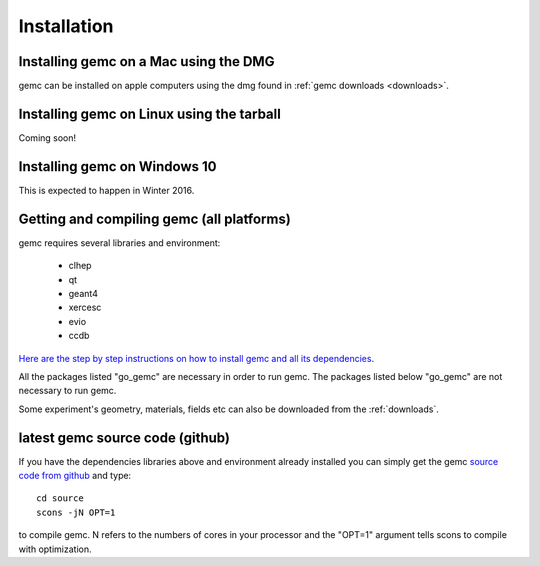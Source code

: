 
############
Installation
############



Installing gemc on a Mac using the DMG
--------------------------------------

gemc can be installed on apple computers using the dmg found in :ref:`gemc downloads <downloads>`.


Installing gemc on Linux using the tarball
------------------------------------------
Coming soon!


Installing gemc on Windows 10
-----------------------------
This is expected to happen in Winter 2016.



Getting and compiling gemc (all platforms)
------------------------------------------

gemc requires several libraries and environment:

 * clhep
 * qt
 * geant4
 * xercesc
 * evio
 * ccdb


`Here are the step by step instructions on how to install gemc and all its dependencies <https://www.jlab.org/12gev_phys/packages/sources/ceInstall/1.3_install.html>`_.

All the packages listed "go_gemc" are necessary in order to run gemc. The packages listed below
"go_gemc" are not necessary to run gemc.

Some experiment's geometry, materials, fields etc can also be downloaded from the :ref:`downloads`.


latest gemc source code (github)
--------------------------------

If you have the dependencies libraries above and environment already installed you can simply get the gemc
`source code from github <https://github.com/gemc/source>`_ and type::

 cd source
 scons -jN OPT=1

to compile gemc. N refers to the numbers of cores in your processor and the "OPT=1" argument
tells scons to compile with optimization.


